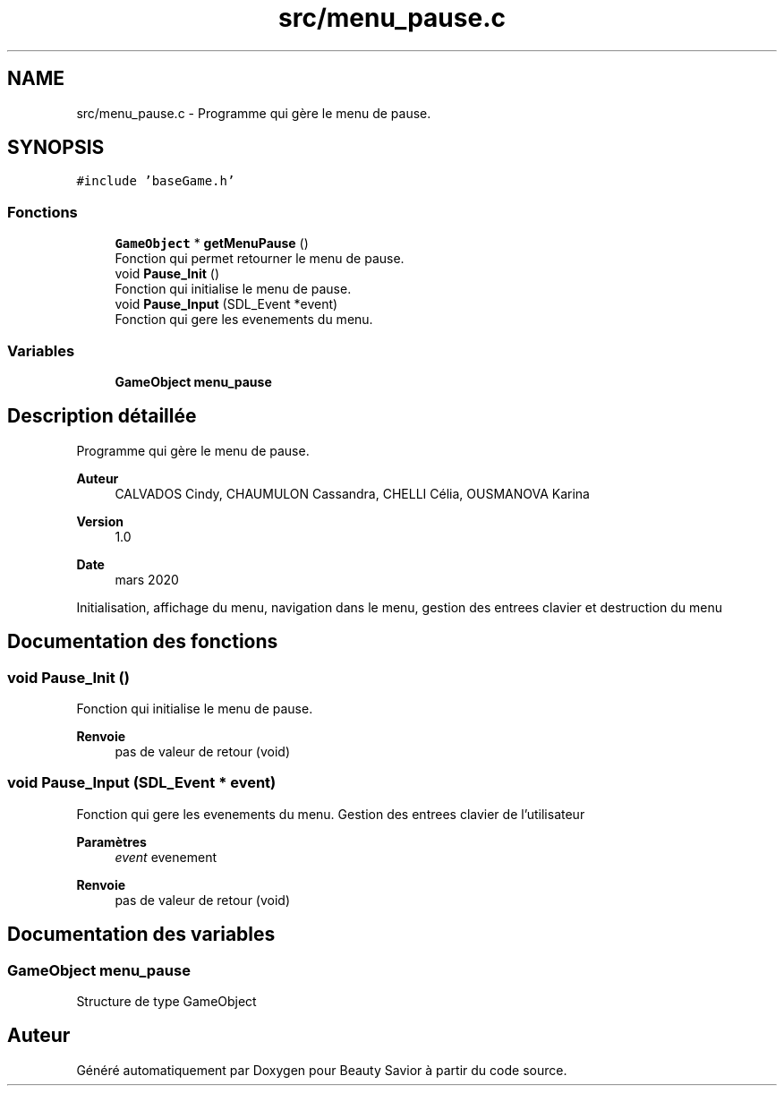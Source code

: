 .TH "src/menu_pause.c" 3 "Lundi 4 Mai 2020" "Version 0.2" "Beauty Savior" \" -*- nroff -*-
.ad l
.nh
.SH NAME
src/menu_pause.c \- Programme qui gère le menu de pause\&.  

.SH SYNOPSIS
.br
.PP
\fC#include 'baseGame\&.h'\fP
.br

.SS "Fonctions"

.in +1c
.ti -1c
.RI "\fBGameObject\fP * \fBgetMenuPause\fP ()"
.br
.RI "Fonction qui permet retourner le menu de pause\&. "
.ti -1c
.RI "void \fBPause_Init\fP ()"
.br
.RI "Fonction qui initialise le menu de pause\&. "
.ti -1c
.RI "void \fBPause_Input\fP (SDL_Event *event)"
.br
.RI "Fonction qui gere les evenements du menu\&. "
.in -1c
.SS "Variables"

.in +1c
.ti -1c
.RI "\fBGameObject\fP \fBmenu_pause\fP"
.br
.in -1c
.SH "Description détaillée"
.PP 
Programme qui gère le menu de pause\&. 


.PP
\fBAuteur\fP
.RS 4
CALVADOS Cindy, CHAUMULON Cassandra, CHELLI Célia, OUSMANOVA Karina 
.RE
.PP
\fBVersion\fP
.RS 4
1\&.0 
.RE
.PP
\fBDate\fP
.RS 4
mars 2020
.RE
.PP
Initialisation, affichage du menu, navigation dans le menu, gestion des entrees clavier et destruction du menu 
.SH "Documentation des fonctions"
.PP 
.SS "void Pause_Init ()"

.PP
Fonction qui initialise le menu de pause\&. 
.PP
\fBRenvoie\fP
.RS 4
pas de valeur de retour (void) 
.RE
.PP

.SS "void Pause_Input (SDL_Event * event)"

.PP
Fonction qui gere les evenements du menu\&. Gestion des entrees clavier de l'utilisateur 
.PP
\fBParamètres\fP
.RS 4
\fIevent\fP evenement 
.RE
.PP
\fBRenvoie\fP
.RS 4
pas de valeur de retour (void) 
.RE
.PP

.SH "Documentation des variables"
.PP 
.SS "\fBGameObject\fP menu_pause"
Structure de type GameObject 
.SH "Auteur"
.PP 
Généré automatiquement par Doxygen pour Beauty Savior à partir du code source\&.
